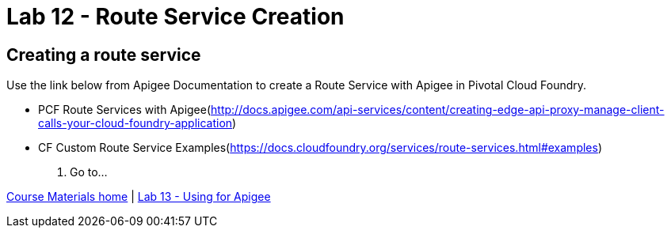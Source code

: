:compat-mode:
= Lab 12 - Route Service Creation

== Creating a route service
Use the link below from Apigee Documentation to create a Route Service with Apigee in Pivotal Cloud Foundry.

- PCF Route Services with Apigee(http://docs.apigee.com/api-services/content/creating-edge-api-proxy-manage-client-calls-your-cloud-foundry-application)
- CF Custom Route Service Examples(https://docs.cloudfoundry.org/services/route-services.html#examples)

. Go to...

link:/README.md#course-materials[Course Materials home] | link:/session_06/lab_13/lab_13.adoc[Lab 13 - Using for Apigee]
